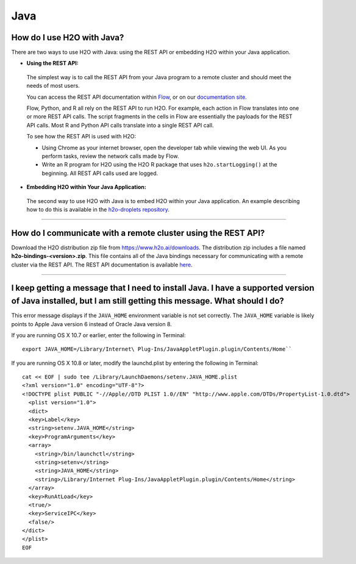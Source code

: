 Java
----

How do I use H2O with Java?
~~~~~~~~~~~~~~~~~~~~~~~~~~~

There are two ways to use H2O with Java: using the REST API or embedding H2O within your Java application.

-  **Using the REST API:**

  The simplest way is to call the REST API from your Java program to a remote cluster and should meet the needs of most users.

  You can access the REST API documentation within `Flow <http://docs.h2o.ai/h2o/latest-stable/h2o-docs/flow.html#viewing-rest-api-documentation>`__, or on our `documentation site <../rest-api-reference.html>`__.

  Flow, Python, and R all rely on the REST API to run H2O. For example, each action in Flow translates into one or more REST API calls. The script fragments in the cells in Flow are essentially the payloads for the REST API calls. Most R and Python API calls translate into a single REST API call.

  To see how the REST API is used with H2O:

  - Using Chrome as your internet browser, open the developer tab while viewing the web UI. As you perform tasks, review the network calls made by Flow.

  - Write an R program for H2O using the H2O R package that uses ``h2o.startLogging()`` at the beginning. All REST API calls used are logged.

-  **Embedding H2O within Your Java Application:**
 
 The second way to use H2O with Java is to embed H2O within your Java application. An example describing how to do this is available in the `h2o-droplets repository <https://github.com/h2oai/h2o-droplets/tree/master/h2o-java-droplet>`__.

--------------

How do I communicate with a remote cluster using the REST API?
~~~~~~~~~~~~~~~~~~~~~~~~~~~~~~~~~~~~~~~~~~~~~~~~~~~~~~~~~~~~~~

Download the H2O distribution zip file from https://www.h2o.ai/downloads. The distribution zip includes a file named **h2o-bindings-<version>.zip**. This file contains all of the Java bindings necessary for communicating with a remote cluster via the REST API. The REST API documentation is available `here <../rest-api-reference.html>`__.


--------------

I keep getting a message that I need to install Java. I have a supported version of Java installed, but I am still getting this message. What should I do?
~~~~~~~~~~~~~~~~~~~~~~~~~~~~~~~~~~~~~~~~~~~~~~~~~~~~~~~~~~~~~~~~~~~~~~~~~~~~~~~~~~~~~~~~~~~~~~~~~~~~~~~~~~~~~~~~~~~~~~~~~~~~~~~~~~~~~~~~~~~~~~~~~~~~~~~~~~~~~~

This error message displays if the ``JAVA_HOME`` environment variable is not set correctly. The ``JAVA_HOME`` variable is likely points to Apple Java version 6 instead of Oracle Java version 8.

If you are running OS X 10.7 or earlier, enter the following in Terminal:

::

    export JAVA_HOME=/Library/Internet\ Plug-Ins/JavaAppletPlugin.plugin/Contents/Home``

If you are running OS X 10.8 or later, modify the launchd.plist by entering the following in Terminal:

::

    cat << EOF | sudo tee /Library/LaunchDaemons/setenv.JAVA_HOME.plist
    <?xml version="1.0" encoding="UTF-8"?>
    <!DOCTYPE plist PUBLIC "-//Apple//DTD PLIST 1.0//EN" "http://www.apple.com/DTDs/PropertyList-1.0.dtd">
      <plist version="1.0">
      <dict>
      <key>Label</key>
      <string>setenv.JAVA_HOME</string>
      <key>ProgramArguments</key>
      <array>
        <string>/bin/launchctl</string>
        <string>setenv</string>
        <string>JAVA_HOME</string>
        <string>/Library/Internet Plug-Ins/JavaAppletPlugin.plugin/Contents/Home</string>
      </array>
      <key>RunAtLoad</key>
      <true/>
      <key>ServiceIPC</key>
      <false/>
    </dict>
    </plist>
    EOF
